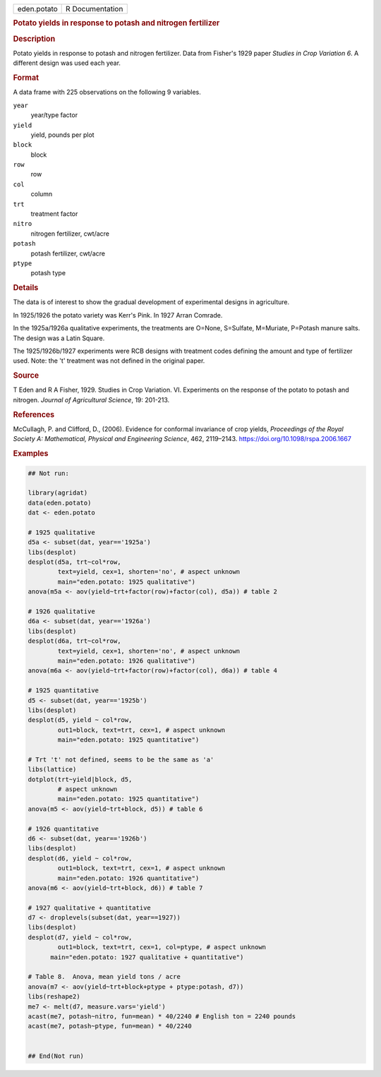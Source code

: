 .. container::

   .. container::

      =========== ===============
      eden.potato R Documentation
      =========== ===============

      .. rubric:: Potato yields in response to potash and nitrogen
         fertilizer
         :name: potato-yields-in-response-to-potash-and-nitrogen-fertilizer

      .. rubric:: Description
         :name: description

      Potato yields in response to potash and nitrogen fertilizer. Data
      from Fisher's 1929 paper *Studies in Crop Variation 6*. A
      different design was used each year.

      .. rubric:: Format
         :name: format

      A data frame with 225 observations on the following 9 variables.

      ``year``
         year/type factor

      ``yield``
         yield, pounds per plot

      ``block``
         block

      ``row``
         row

      ``col``
         column

      ``trt``
         treatment factor

      ``nitro``
         nitrogen fertilizer, cwt/acre

      ``potash``
         potash fertilizer, cwt/acre

      ``ptype``
         potash type

      .. rubric:: Details
         :name: details

      The data is of interest to show the gradual development of
      experimental designs in agriculture.

      In 1925/1926 the potato variety was Kerr's Pink. In 1927 Arran
      Comrade.

      In the 1925a/1926a qualitative experiments, the treatments are
      O=None, S=Sulfate, M=Muriate, P=Potash manure salts. The design
      was a Latin Square.

      The 1925/1926b/1927 experiments were RCB designs with treatment
      codes defining the amount and type of fertilizer used. Note: the
      't' treatment was not defined in the original paper.

      .. rubric:: Source
         :name: source

      T Eden and R A Fisher, 1929. Studies in Crop Variation. VI.
      Experiments on the response of the potato to potash and nitrogen.
      *Journal of Agricultural Science*, 19: 201-213.

      .. rubric:: References
         :name: references

      McCullagh, P. and Clifford, D., (2006). Evidence for conformal
      invariance of crop yields, *Proceedings of the Royal Society A:
      Mathematical, Physical and Engineering Science*, 462, 2119–2143.
      https://doi.org/10.1098/rspa.2006.1667

      .. rubric:: Examples
         :name: examples

      .. code:: R

         ## Not run: 

         library(agridat)
         data(eden.potato)
         dat <- eden.potato

         # 1925 qualitative
         d5a <- subset(dat, year=='1925a')
         libs(desplot)
         desplot(d5a, trt~col*row,
                 text=yield, cex=1, shorten='no', # aspect unknown
                 main="eden.potato: 1925 qualitative")
         anova(m5a <- aov(yield~trt+factor(row)+factor(col), d5a)) # table 2

         # 1926 qualitative
         d6a <- subset(dat, year=='1926a')
         libs(desplot)
         desplot(d6a, trt~col*row,
                 text=yield, cex=1, shorten='no', # aspect unknown
                 main="eden.potato: 1926 qualitative")
         anova(m6a <- aov(yield~trt+factor(row)+factor(col), d6a)) # table 4

         # 1925 quantitative
         d5 <- subset(dat, year=='1925b')
         libs(desplot)
         desplot(d5, yield ~ col*row,
                 out1=block, text=trt, cex=1, # aspect unknown
                 main="eden.potato: 1925 quantitative")

         # Trt 't' not defined, seems to be the same as 'a'
         libs(lattice)
         dotplot(trt~yield|block, d5,
                 # aspect unknown
                 main="eden.potato: 1925 quantitative")
         anova(m5 <- aov(yield~trt+block, d5)) # table 6

         # 1926 quantitative
         d6 <- subset(dat, year=='1926b')
         libs(desplot)
         desplot(d6, yield ~ col*row,
                 out1=block, text=trt, cex=1, # aspect unknown
                 main="eden.potato: 1926 quantitative")
         anova(m6 <- aov(yield~trt+block, d6)) # table 7

         # 1927 qualitative + quantitative
         d7 <- droplevels(subset(dat, year==1927))
         libs(desplot)
         desplot(d7, yield ~ col*row,
                 out1=block, text=trt, cex=1, col=ptype, # aspect unknown
               main="eden.potato: 1927 qualitative + quantitative")

         # Table 8.  Anova, mean yield tons / acre
         anova(m7 <- aov(yield~trt+block+ptype + ptype:potash, d7))
         libs(reshape2)
         me7 <- melt(d7, measure.vars='yield')
         acast(me7, potash~nitro, fun=mean) * 40/2240 # English ton = 2240 pounds
         acast(me7, potash~ptype, fun=mean) * 40/2240


         ## End(Not run)

